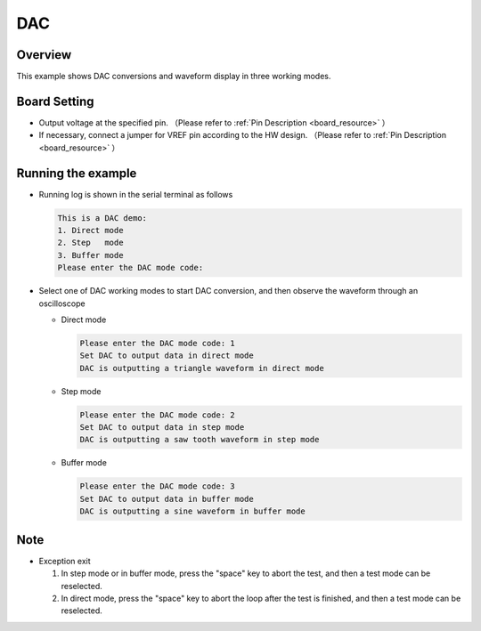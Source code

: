 .. _dac:

DAC
======

Overview
--------

This example shows DAC conversions and waveform display in three working modes.

Board Setting
-------------

- Output voltage at the specified pin. （Please refer to   :ref:`Pin Description <board_resource>` ）

- If necessary, connect a jumper for VREF pin according to the HW design. （Please refer to   :ref:`Pin Description <board_resource>` ）

Running the example
-------------------

- Running log is shown in the serial terminal as follows


  .. code-block:: console

   This is a DAC demo:
   1. Direct mode
   2. Step   mode
   3. Buffer mode
   Please enter the DAC mode code:


- Select one of DAC working modes to start DAC conversion,  and then observe the waveform through an oscilloscope

  - Direct mode


    .. code-block:: console

     Please enter the DAC mode code: 1
     Set DAC to output data in direct mode
     DAC is outputting a triangle waveform in direct mode



    .. image:: doc/dac_direct_mode.png
       :alt:

  - Step mode


    .. code-block:: console

     Please enter the DAC mode code: 2
     Set DAC to output data in step mode
     DAC is outputting a saw tooth waveform in step mode



    .. image:: doc/dac_step_mode.png
       :alt:

  - Buffer mode


    .. code-block:: console

     Please enter the DAC mode code: 3
     Set DAC to output data in buffer mode
     DAC is outputting a sine waveform in buffer mode



    .. image:: doc/dac_buffer_mode.png
       :alt:

Note
----

- Exception exit

  1. In step mode or in buffer mode, press the "space" key to abort the test, and then a test mode can be reselected.
  2. In direct mode, press the "space" key to abort the loop after the test is finished, and then a test mode can be reselected.
